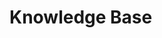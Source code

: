 #+HUGO_BASE_DIR: ../
#+HUGO_SECTION: docs
#+HUGO_WEIGHT: 100

* Knowledge Base
:PROPERTIES:
:EXPORT_FILE_NAME: _index.md
:END:
